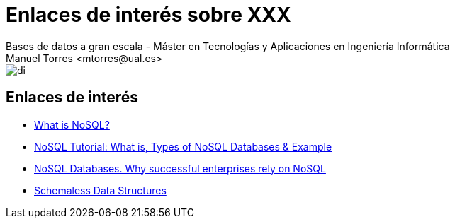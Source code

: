 ////
NO CAMBIAR!!
Codificación, idioma, tabla de contenidos, tipo de documento
////
:encoding: utf-8
:lang: es
:doctype: book
:linkattrs:

////
Nombre y título del trabajo
////
# Enlaces de interés sobre XXX
Bases de datos a gran escala - Máster en Tecnologías y Aplicaciones en Ingeniería Informática
Manuel Torres <mtorres@ual.es>


image::../../images/di.png[]

## Enlaces de interés

* https://www.mongodb.com/nosql-explained[What is NoSQL?]
* https://www.guru99.com/nosql-tutorial.html[NoSQL Tutorial: What is, Types of NoSQL Databases & Example]
* https://www.couchbase.com/resources/why-nosql/[NoSQL Databases. Why successful enterprises rely on NoSQL]
* https://martinfowler.com/articles/schemaless/[Schemaless Data Structures]
